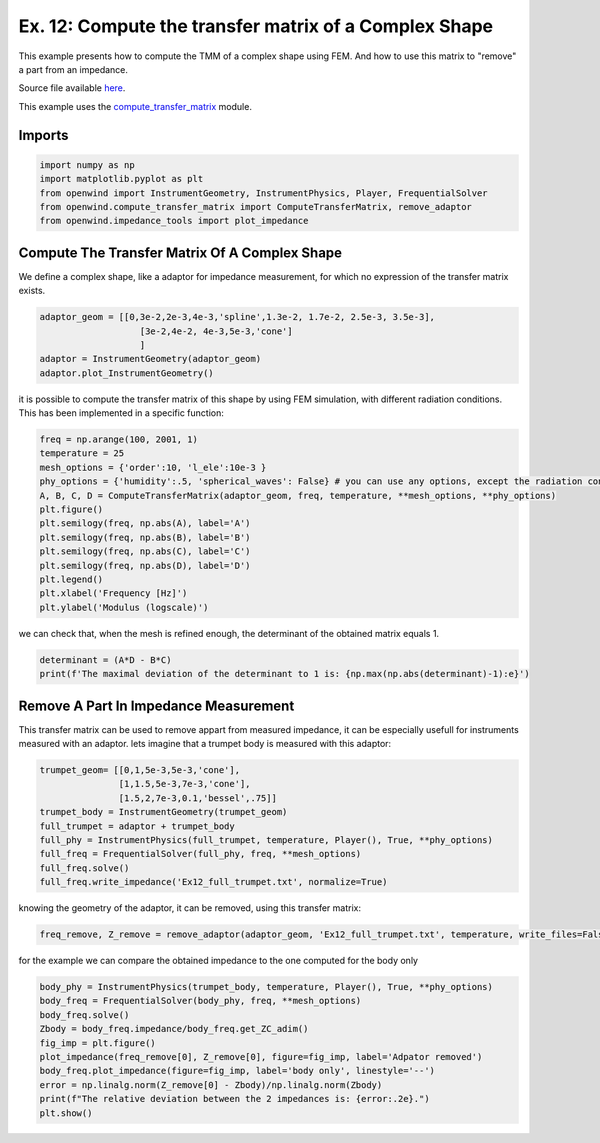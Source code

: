 
Ex. 12: Compute the transfer matrix of a Complex Shape
======================================================

This example presents how to compute the TMM of a complex shape using FEM. And
how to use this matrix to "remove" a part from an impedance.

Source file available `here <https://gitlab.inria.fr/openwind/openwind/-/blob/master/examples/frequential/Ex12_compute_TMM_of_complex_shape.py>`_.

This example uses the `compute_transfer_matrix <../modules/openwind.compute_transfer_matrix.html>`_ module.

Imports
-------

.. code-block:: python

   import numpy as np
   import matplotlib.pyplot as plt
   from openwind import InstrumentGeometry, InstrumentPhysics, Player, FrequentialSolver
   from openwind.compute_transfer_matrix import ComputeTransferMatrix, remove_adaptor
   from openwind.impedance_tools import plot_impedance

Compute The Transfer Matrix Of A Complex Shape
----------------------------------------------

We define a complex shape, like a adaptor for impedance measurement, for which no expression
of the transfer matrix exists.

.. code-block:: python

   adaptor_geom = [[0,3e-2,2e-3,4e-3,'spline',1.3e-2, 1.7e-2, 2.5e-3, 3.5e-3],
                      [3e-2,4e-2, 4e-3,5e-3,'cone']
                      ]
   adaptor = InstrumentGeometry(adaptor_geom)
   adaptor.plot_InstrumentGeometry()

it is possible to compute the transfer matrix of this shape by using FEM simulation,
with different radiation conditions. This has been implemented in a specific function:

.. code-block:: python

   freq = np.arange(100, 2001, 1)
   temperature = 25
   mesh_options = {'order':10, 'l_ele':10e-3 }
   phy_options = {'humidity':.5, 'spherical_waves': False} # you can use any options, except the radiation condition
   A, B, C, D = ComputeTransferMatrix(adaptor_geom, freq, temperature, **mesh_options, **phy_options)
   plt.figure()
   plt.semilogy(freq, np.abs(A), label='A')
   plt.semilogy(freq, np.abs(B), label='B')
   plt.semilogy(freq, np.abs(C), label='C')
   plt.semilogy(freq, np.abs(D), label='D')
   plt.legend()
   plt.xlabel('Frequency [Hz]')
   plt.ylabel('Modulus (logscale)')

we can check that, when the mesh is refined enough, the determinant of the obtained matrix equals 1.

.. code-block:: python

   determinant = (A*D - B*C)
   print(f'The maximal deviation of the determinant to 1 is: {np.max(np.abs(determinant)-1):e}')

Remove A Part In Impedance Measurement
--------------------------------------

This transfer matrix can be used to remove appart from measured impedance,
it can be especially usefull for instruments measured with an adaptor.
lets imagine that a trumpet body is measured with this adaptor:

.. code-block:: python

   trumpet_geom= [[0,1,5e-3,5e-3,'cone'],
                  [1,1.5,5e-3,7e-3,'cone'],
                  [1.5,2,7e-3,0.1,'bessel',.75]]
   trumpet_body = InstrumentGeometry(trumpet_geom)
   full_trumpet = adaptor + trumpet_body
   full_phy = InstrumentPhysics(full_trumpet, temperature, Player(), True, **phy_options)
   full_freq = FrequentialSolver(full_phy, freq, **mesh_options)
   full_freq.solve()
   full_freq.write_impedance('Ex12_full_trumpet.txt', normalize=True)

knowing the geometry of the adaptor, it can be removed, using this transfer matrix:

.. code-block:: python

   freq_remove, Z_remove = remove_adaptor(adaptor_geom, 'Ex12_full_trumpet.txt', temperature, write_files=False, **phy_options, **mesh_options)

for the example we can compare the obtained impedance to the one computed for the body only

.. code-block:: python

   body_phy = InstrumentPhysics(trumpet_body, temperature, Player(), True, **phy_options)
   body_freq = FrequentialSolver(body_phy, freq, **mesh_options)
   body_freq.solve()
   Zbody = body_freq.impedance/body_freq.get_ZC_adim()
   fig_imp = plt.figure()
   plot_impedance(freq_remove[0], Z_remove[0], figure=fig_imp, label='Adpator removed')
   body_freq.plot_impedance(figure=fig_imp, label='body only', linestyle='--')
   error = np.linalg.norm(Z_remove[0] - Zbody)/np.linalg.norm(Zbody)
   print(f"The relative deviation between the 2 impedances is: {error:.2e}.")
   plt.show()
